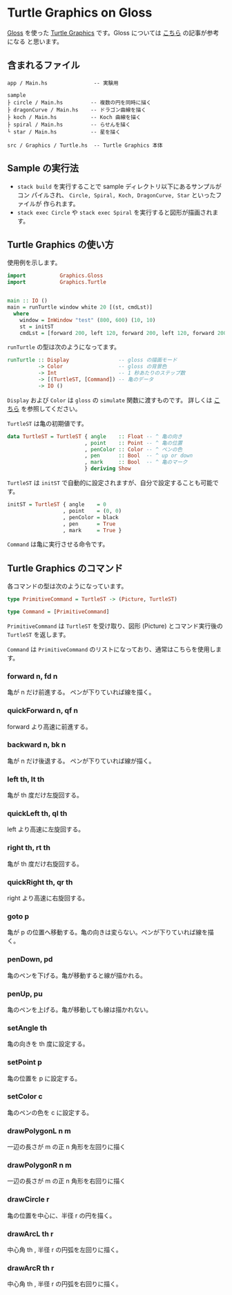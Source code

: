 * Turtle Graphics on Gloss

  [[http://hackage.haskell.org/package/gloss][Gloss]] を使った [[https://en.wikipedia.org/wiki/Turtle_graphics][Turtle Graphics]] です。Gloss については [[https://qiita.com/lotz/items/eb73e62a64bc208c2dd6][こちら]] の記事が参考になる
と思います。


** 含まれるファイル
   #+BEGIN_EXAMPLE
   app / Main.hs               -- 実験用

   sample
   ├ circle / Main.hs         -- 複数の円を同時に描く
   ├ dragonCurve / Main.hs    -- ドラゴン曲線を描く
   ├ koch / Main.hs           -- Koch 曲線を描く
   ├ spiral / Main.hs         -- らせんを描く
   └ star / Main.hs           -- 星を描く

   src / Graphics / Turtle.hs  -- Turtle Graphics 本体
   #+END_EXAMPLE


** Sample の実行法
   + ~stack build~ を実行することで sample ディレクトリ以下にあるサンプルがコン
     パイルされ、 ~Circle, Spiral, Koch, DragonCurve, Star~ といったファイルが
     作られます。
   + ~stack exec Circle~ や ~stack exec Spiral~ を実行すると図形が描画されます。


** Turtle Graphics の使い方
   使用例を示します。

   #+BEGIN_SRC haskell
     import           Graphics.Gloss
     import           Graphics.Turtle


     main :: IO ()
     main = runTurtle window white 20 [(st, cmdLst)]
       where
         window = InWindow "test" (800, 600) (10, 10)
         st = initST
         cmdLst = [forward 200, left 120, forward 200, left 120, forward 200]
   #+END_SRC

   ~runTurtle~ の型は次のようになってます。

   #+BEGIN_SRC haskell
     runTurtle :: Display                -- gloss の描画モード
               -> Color                  -- gloss の背景色
               -> Int                    -- 1 秒あたりのステップ数
               -> [(TurtleST, [Command]) -- 亀のデータ
               -> IO ()
   #+END_SRC

   ~Display~ および ~Color~ は ~gloss~ の ~simulate~ 関数に渡すものです。
   詳しくは [[https://qiita.com/lotz/items/eb73e62a64bc208c2dd6][こちら]] を参照してください。

   ~TurtleST~ は亀の初期値です。

    #+BEGIN_SRC haskell
     data TurtleST = TurtleST { angle    :: Float -- ^ 亀の向き
                              , point    :: Point -- ^ 亀の位置
                              , penColor :: Color -- ^ ペンの色
                              , pen      :: Bool  -- ^ up or down
                              , mark     :: Bool  -- ^ 亀のマーク
                              } deriving Show
   #+END_SRC

   ~TurtleST~ は ~initST~ で自動的に設定されますが、自分で設定することも可能です。

   #+BEGIN_SRC haskell
     initST = TurtleST { angle    = 0
                       , point    = (0, 0)
                       , penColor = black
                       , pen      = True
                       , mark     = True }
   #+END_SRC

   ~Command~ は亀に実行させる命令です。


** Turtle Graphics のコマンド
   各コマンドの型は次のようになっています。

   #+BEGIN_SRC haskell
     type PrimitiveCommand = TurtleST -> (Picture, TurtleST)

     type Command = [PrimitiveCommand]
   #+END_SRC

   ~PrimitiveCommand~ は ~TurtleST~ を受け取り、図形 (Picture) とコマンド実行後の
   ~TurtleST~ を返します。

   ~Command~ は ~PrimitiveCommand~ のリストになっており、通常はこちらを使用しま
   す。

*** forward n, fd n
    亀が n だけ前進する。 ペンが下りていれば線を描く。

*** quickForward n, qf n
    forward より高速に前進する。

*** backward n, bk n
    亀が n だけ後退する。 ペンが下りていれば線が描く。

*** left th, lt th
    亀が th 度だけ左旋回する。

*** quickLeft th, ql th
    left より高速に左旋回する。

*** right th, rt th
    亀が th 度だけ右旋回する。

*** quickRight th, qr th
    right より高速に右旋回する。

*** goto p
    亀が p の位置へ移動する。亀の向きは変らない。ペンが下りていれば線を描く。

*** penDown, pd
    亀のペンを下げる。亀が移動すると線が描かれる。

*** penUp, pu
    亀のペンを上げる。亀が移動しても線は描かれない。

*** setAngle th
    亀の向きを th 度に設定する。

*** setPoint p
    亀の位置を p に設定する。

*** setColor c
    亀のペンの色を c に設定する。

*** drawPolygonL n m
    一辺の長さが m の正 n 角形を左回りに描く

*** drawPolygonR n m
    一辺の長さが m の正 n 角形を右回りに描く

*** drawCircle r
    亀の位置を中心に、半径 r の円を描く。

*** drawArcL th r
    中心角 th , 半径 r の円弧を左回りに描く。

*** drawArcR th r
    中心角 th , 半径 r の円弧を右回りに描く。
